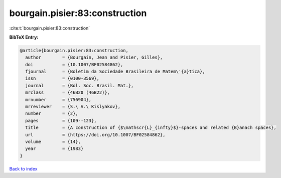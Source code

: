 bourgain.pisier:83:construction
===============================

:cite:t:`bourgain.pisier:83:construction`

**BibTeX Entry:**

.. code-block:: bibtex

   @article{bourgain.pisier:83:construction,
     author        = {Bourgain, Jean and Pisier, Gilles},
     doi           = {10.1007/BF02584862},
     fjournal      = {Boletim da Sociedade Brasileira de Matem\'{a}tica},
     issn          = {0100-3569},
     journal       = {Bol. Soc. Brasil. Mat.},
     mrclass       = {46B20 (46B22)},
     mrnumber      = {756904},
     mrreviewer    = {S.\ V.\ Kislyakov},
     number        = {2},
     pages         = {109--123},
     title         = {A construction of {$\mathscr{L}_{infty}$}-spaces and related {B}anach spaces},
     url           = {https://doi.org/10.1007/BF02584862},
     volume        = {14},
     year          = {1983}
   }

`Back to index <../By-Cite-Keys.html>`_
